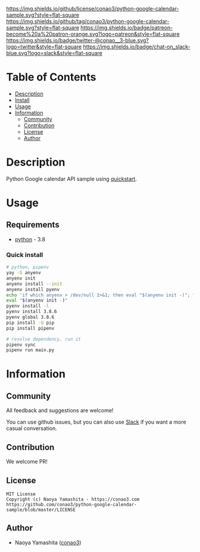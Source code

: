 #+author: conao3
#+date: <2020-03-20 Fri>

[[https://github.com/conao3/python-google-calendar-sample][https://raw.githubusercontent.com/conao3/files/master/blob/headers/png/python-google-calendar-sample.png]]
[[https://github.com/conao3/python-google-calendar-sample/blob/master/LICENSE][https://img.shields.io/github/license/conao3/python-google-calendar-sample.svg?style=flat-square]]
[[https://github.com/conao3/python-google-calendar-sample/releases][https://img.shields.io/github/tag/conao3/python-google-calendar-sample.svg?style=flat-square]]
[[https://github.com/conao3/python-google-calendar-sample/actions][https://img.shields.io/badge/patreon-become%20a%20patron-orange.svg?logo=patreon&style=flat-square]]
[[https://twitter.com/conao_3][https://img.shields.io/badge/twitter-@conao__3-blue.svg?logo=twitter&style=flat-square]]
[[https://conao3-support.slack.com/join/shared_invite/enQtNjUzMDMxODcyMjE1LWUwMjhiNTU3Yjk3ODIwNzAxMTgwOTkxNmJiN2M4OTZkMWY0NjI4ZTg4MTVlNzcwNDY2ZjVjYmRiZmJjZDU4MDE][https://img.shields.io/badge/chat-on_slack-blue.svg?logo=slack&style=flat-square]]

* Table of Contents
- [[#description][Description]]
- [[#install][Install]]
- [[#usage][Usage]]
- [[#information][Information]]
  - [[#community][Community]]
  - [[#contribution][Contribution]]
  - [[#license][License]]
  - [[#author][Author]]

* Description
Python Google calendar API sample using [[https://developers.google.com/calendar/quickstart/python][quickstart]].

* Usage
** Requirements
- [[https://www.python.org/][python]] - 3.8

*** Quick install
#+begin_src sh
# python, pipenv
yay -S anyenv
anyenv init
anyenv install --init
anyenv install pyenv
echo 'if which anyenv > /dev/null 2>&1; then eval "$(anyenv init -)"; fi' > ~/.bash_profile
eval "$(anyenv init -)"
pyenv install -l
pyenv install 3.8.6
pyenv global 3.8.6
pip install -U pip
pip install pipenv

# resolve dependency, run it
pipenv sync
pipenv run main.py
#+end_src

* Information
** Community
All feedback and suggestions are welcome!

You can use github issues, but you can also use [[https://conao3-support.slack.com/join/shared_invite/enQtNjUzMDMxODcyMjE1LWUwMjhiNTU3Yjk3ODIwNzAxMTgwOTkxNmJiN2M4OTZkMWY0NjI4ZTg4MTVlNzcwNDY2ZjVjYmRiZmJjZDU4MDE][Slack]]
if you want a more casual conversation.

** Contribution
We welcome PR!

** License
#+begin_example
  MIT License
  Copyright (c) Naoya Yamashita - https://conao3.com
  https://github.com/conao3/python-google-calendar-sample/blob/master/LICENSE
#+end_example

** Author
- Naoya Yamashita ([[https://github.com/conao3][conao3]])

